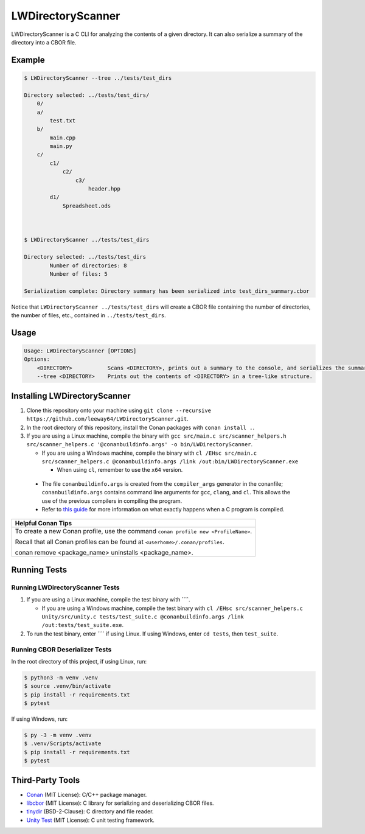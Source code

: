 LWDirectoryScanner
==================

LWDirectoryScanner is a C CLI for analyzing the contents of a given directory. It can also
serialize a summary of the directory into a CBOR file.

Example
--------

.. code-block::

    $ LWDirectoryScanner --tree ../tests/test_dirs

    Directory selected: ../tests/test_dirs/
        0/
        a/
            test.txt
        b/
            main.cpp
            main.py
        c/
            c1/
                c2/
                    c3/
                        header.hpp
            d1/
                Spreadsheet.ods



    $ LWDirectoryScanner ../tests/test_dirs

    Directory selected: ../tests/test_dirs
            Number of directories: 8
            Number of files: 5

    Serialization complete: Directory summary has been serialized into test_dirs_summary.cbor


Notice that ``LWDirectoryScanner ../tests/test_dirs`` will create a CBOR file containing the number
of directories, the number of files, etc., contained in ``../tests/test_dirs``.


Usage
-------

.. code-block::

    Usage: LWDirectoryScanner [OPTIONS]
    Options:
        <DIRECTORY>           Scans <DIRECTORY>, prints out a summary to the console, and serializes the summary of the directory statistics into a CBOR file.
        --tree <DIRECTORY>    Prints out the contents of <DIRECTORY> in a tree-like structure.


Installing LWDirectoryScanner
------------------------------

1. Clone this repository onto your machine using
   ``git clone --recursive https://github.com/leeway64/LWDirectoryScanner.git``.

#. In the root directory of this repository, install the Conan packages with ``conan install .``.

#. If you are using a Linux machine, compile the binary with
   ``gcc src/main.c src/scanner_helpers.h src/scanner_helpers.c '@conanbuildinfo.args' -o bin/LWDirectoryScanner``.
   
   - If you are using a Windows machine, compile the binary with
     ``cl /EHsc src/main.c src/scanner_helpers.c @conanbuildinfo.args /link /out:bin/LWDirectoryScanner.exe``

     - When using ``cl``, remember to use the ``x64`` version.

 - The file ``conanbuildinfo.args`` is created from the ``compiler_args`` generator in the
   conanfile; ``conanbuildinfo.args`` contains command line arguments for ``gcc``, ``clang``,
   and ``cl``. This allows the use of the previous compilers in compiling the program.

 - Refer to `this guide <docs/C_compilation_process.rst>`_ for more information on what exactly
   happens when a C program is compiled.


+-----------------------------------------------------------------------------------------+
|               Helpful Conan Tips                                                        |
+=========================================================================================+
| To create a new Conan profile, use the command ``conan profile new <ProfileName>``.     |
|                                                                                         |
| Recall that all Conan profiles can be found at ``<userhome>/.conan/profiles``.          |
|                                                                                         |
| conan remove <package_name> uninstalls <package_name>.                                  |
+-----------------------------------------------------------------------------------------+


Running Tests
--------------

Running LWDirectoryScanner Tests
~~~~~~~~~~~~~~~~~~~~~~~~~~~~~~~~~

1. If you are using a Linux machine, compile the test binary with ````.
   
   - If you are using a Windows machine, compile the test binary with
     ``cl /EHsc src/scanner_helpers.c Unity/src/unity.c tests/test_suite.c @conanbuildinfo.args /link /out:tests/test_suite.exe``.

#. To run the test binary, enter ```` if using Linux. If using Windows, enter ``cd tests``, then
   ``test_suite``.


Running CBOR Deserializer Tests
~~~~~~~~~~~~~~~~~~~~~~~~~~~~~~~~

In the root directory of this project, if using Linux, run:

.. code-block::

    $ python3 -m venv .venv
    $ source .venv/bin/activate
    $ pip install -r requirements.txt
    $ pytest

If using Windows, run:

.. code-block::

    $ py -3 -m venv .venv
    $ .venv/Scripts/activate
    $ pip install -r requirements.txt
    $ pytest


Third-Party Tools
-----------------

- `Conan <https://conan.io/>`_ (MIT License): C/C++ package manager.
- `libcbor <https://github.com/PJK/libcbor>`_ (MIT License): C library for serializing and deserializing CBOR files.
- `tinydir <https://github.com/cxong/tinydir>`_ (BSD-2-Clause): C directory and file reader.
- `Unity Test <https://github.com/ThrowTheSwitch/Unity>`_ (MIT License): C unit testing framework.
